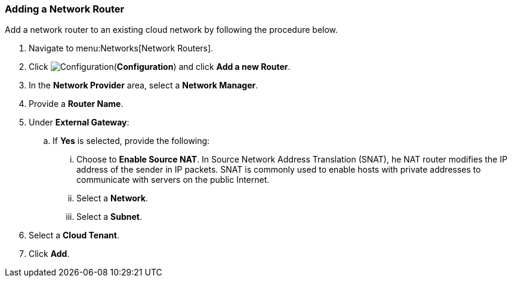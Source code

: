 [[adding-network-router]]

=== Adding a Network Router

Add a network router to an existing cloud network by following the procedure below. 

. Navigate to menu:Networks[Network Routers]. 
. Click image:1847.png[Configuration](*Configuration*) and click *Add a new Router*. 
. In the *Network Provider* area, select a *Network Manager*.
. Provide a *Router Name*. 
. Under *External Gateway*:
.. If *Yes* is selected, provide the following:
... Choose to *Enable Source NAT*. In Source Network Address Translation (SNAT), he NAT router modifies the IP address of the sender in IP packets. SNAT is commonly used to enable hosts with private addresses to communicate with servers on the public Internet. 
... Select a *Network*.
... Select a *Subnet*. 
. Select a *Cloud Tenant*. 
. Click *Add*. 